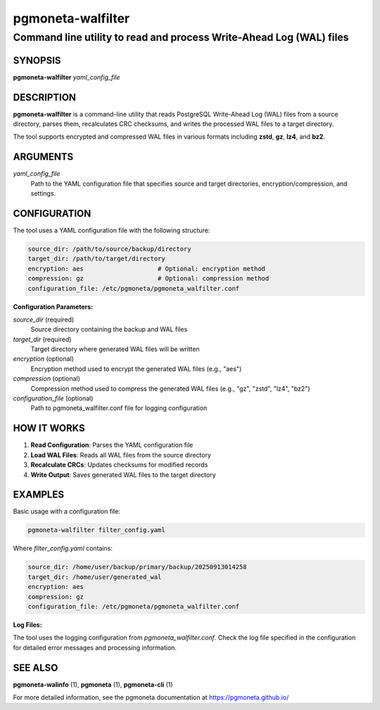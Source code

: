 =====================
pgmoneta-walfilter
=====================

--------------------------------------------------------------------
Command line utility to read and process Write-Ahead Log (WAL) files
--------------------------------------------------------------------

SYNOPSIS
========

**pgmoneta-walfilter** *yaml_config_file*

DESCRIPTION
===========

**pgmoneta-walfilter** is a command-line utility that reads PostgreSQL Write-Ahead Log (WAL) files from a source directory, parses them, recalculates CRC checksums, and writes the processed WAL files to a target directory.

The tool supports encrypted and compressed WAL files in various formats including **zstd**, **gz**, **lz4**, and **bz2**.

ARGUMENTS
=========

*yaml_config_file*
  Path to the YAML configuration file that specifies source and target directories, encryption/compression, and settings.

CONFIGURATION
=============

The tool uses a YAML configuration file with the following structure:

.. code-block:: yaml

   source_dir: /path/to/source/backup/directory
   target_dir: /path/to/target/directory
   encryption: aes                    # Optional: encryption method
   compression: gz                    # Optional: compression method
   configuration_file: /etc/pgmoneta/pgmoneta_walfilter.conf

**Configuration Parameters:**

*source_dir* (required)
  Source directory containing the backup and WAL files

*target_dir* (required)
  Target directory where generated WAL files will be written

*encryption* (optional)
  Encryption method used to encrypt the generated WAL files (e.g., "aes")

*compression* (optional)
  Compression method used to compress the generated WAL files (e.g., "gz", "zstd", "lz4", "bz2")

*configuration_file* (optional)
  Path to pgmoneta_walfilter.conf file for logging configuration

HOW IT WORKS
============

1. **Read Configuration**: Parses the YAML configuration file
2. **Load WAL Files**: Reads all WAL files from the source directory
3. **Recalculate CRCs**: Updates checksums for modified records
4. **Write Output**: Saves generated WAL files to the target directory

EXAMPLES
========

Basic usage with a configuration file:

.. code-block:: bash

   pgmoneta-walfilter filter_config.yaml

Where *filter_config.yaml* contains:

.. code-block:: yaml

   source_dir: /home/user/backup/primary/backup/20250913014258
   target_dir: /home/user/generated_wal
   encryption: aes
   compression: gz
   configuration_file: /etc/pgmoneta/pgmoneta_walfilter.conf

**Log Files:**

The tool uses the logging configuration from *pgmoneta_walfilter.conf*. Check the log file specified in the configuration for detailed error messages and processing information.

SEE ALSO
========

**pgmoneta-walinfo** (1), **pgmoneta** (1), **pgmoneta-cli** (1)

For more detailed information, see the pgmoneta documentation at https://pgmoneta.github.io/
